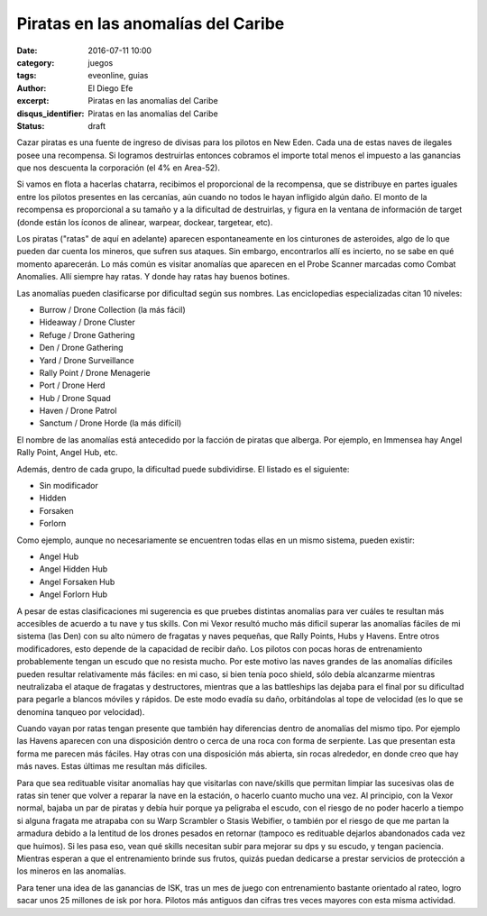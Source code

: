 Piratas en las anomalías del Caribe
###################################

:date: 2016-07-11 10:00
:category: juegos
:tags: eveonline, guias
:author: El Diego Efe
:excerpt: Piratas en las anomalías del Caribe
:disqus_identifier: Piratas en las anomalías del Caribe
:status: draft

Cazar piratas es una fuente de ingreso de divisas para los pilotos en New Eden.
Cada una de estas naves de ilegales posee una recompensa. Si logramos
destruirlas entonces cobramos el importe total menos el impuesto a las ganancias
que nos descuenta la corporación (el 4% en Area-52).

Si vamos en flota a hacerlas chatarra, recibimos el proporcional de la
recompensa, que se distribuye en partes iguales entre los pilotos presentes en
las cercanías, aún cuando no todos le hayan infligido algún daño. El monto de la
recompensa es proporcional a su tamaño y a la dificultad de destruirlas, y
figura en la ventana de información de target (donde están los íconos de
alinear, warpear, dockear, targetear, etc).

Los piratas ("ratas" de aquí en adelante) aparecen espontaneamente en los
cinturones de asteroides, algo de lo que pueden dar cuenta los mineros, que
sufren sus ataques. Sin embargo, encontrarlos allí es incierto, no se sabe en
qué momento aparecerán. Lo más común es visitar anomalías que aparecen en el
Probe Scanner marcadas como Combat Anomalies. Allí siempre hay ratas. Y donde
hay ratas hay buenos botines.

Las anomalías pueden clasificarse por dificultad según sus nombres. Las
enciclopedias especializadas citan 10 niveles:

- Burrow / Drone Collection (la más fácil)
- Hideaway / Drone Cluster
- Refuge / Drone Gathering
- Den / Drone Gathering
- Yard / Drone Surveillance
- Rally Point / Drone Menagerie
- Port / Drone Herd
- Hub / Drone Squad
- Haven / Drone Patrol
- Sanctum / Drone Horde (la más difícil)

El nombre de las anomalías está antecedido por la facción de piratas que
alberga. Por ejemplo, en Immensea hay Angel Rally Point, Angel Hub, etc.

Además, dentro de cada grupo, la dificultad puede subdividirse. El listado es el
siguiente:

- Sin modificador
- Hidden
- Forsaken
- Forlorn

Como ejemplo, aunque no necesariamente se encuentren todas ellas en un mismo
sistema, pueden existir:

- Angel Hub
- Angel Hidden Hub
- Angel Forsaken Hub
- Angel Forlorn Hub

A pesar de estas clasificaciones mi sugerencia es que pruebes distintas
anomalías para ver cuáles te resultan más accesibles de acuerdo a tu nave y tus
skills. Con mi Vexor resultó mucho más dificil superar las anomalías fáciles de
mi sistema (las Den) con su alto número de fragatas y naves pequeñas, que Rally
Points, Hubs y Havens. Entre otros modificadores, esto depende de la capacidad
de recibir daño. Los pilotos con pocas horas de entrenamiento probablemente
tengan un escudo que no resista mucho. Por este motivo las naves grandes de las
anomalías difíciles pueden resultar relativamente más fáciles: en mi caso, si
bien tenía poco shield, sólo debía alcanzarme mientras neutralizaba el ataque de
fragatas y destructores, mientras que a las battleships las dejaba para el final
por su dificultad para pegarle a blancos móviles y rápidos. De este modo evadía
su daño, orbitándolas al tope de velocidad (es lo que se denomina tanqueo por
velocidad).

Cuando vayan por ratas tengan presente que también hay diferencias dentro de
anomalías del mismo tipo. Por ejemplo las Havens aparecen con una disposición
dentro o cerca de una roca con forma de serpiente. Las que presentan esta forma
me parecen más fáciles. Hay otras con una disposición más abierta, sin rocas
alrededor, en donde creo que hay más naves. Estas últimas me resultan más
difíciles.

Para que sea redituable visitar anomalías hay que visitarlas con nave/skills que
permitan limpiar las sucesivas olas de ratas sin tener que volver a reparar la
nave en la estación, o hacerlo cuanto mucho una vez. Al principio, con la Vexor
normal, bajaba un par de piratas y debía huir porque ya peligraba el escudo, con
el riesgo de no poder hacerlo a tiempo si alguna fragata me atrapaba con su Warp
Scrambler o Stasis Webifier, o también por el riesgo de que me partan la
armadura debido a la lentitud de los drones pesados en retornar (tampoco es
redituable dejarlos abandonados cada vez que huimos). Si les pasa eso, vean qué
skills necesitan subir para mejorar su dps y su escudo, y tengan paciencia.
Mientras esperan a que el entrenamiento brinde sus frutos, quizás puedan
dedicarse a prestar servicios de protección a los mineros en las anomalías.

Para tener una idea de las ganancias de ISK, tras un mes de juego con
entrenamiento bastante orientado al rateo, logro sacar unos 25 millones de isk
por hora. Pilotos más antiguos dan cifras tres veces mayores con esta misma
actividad.

